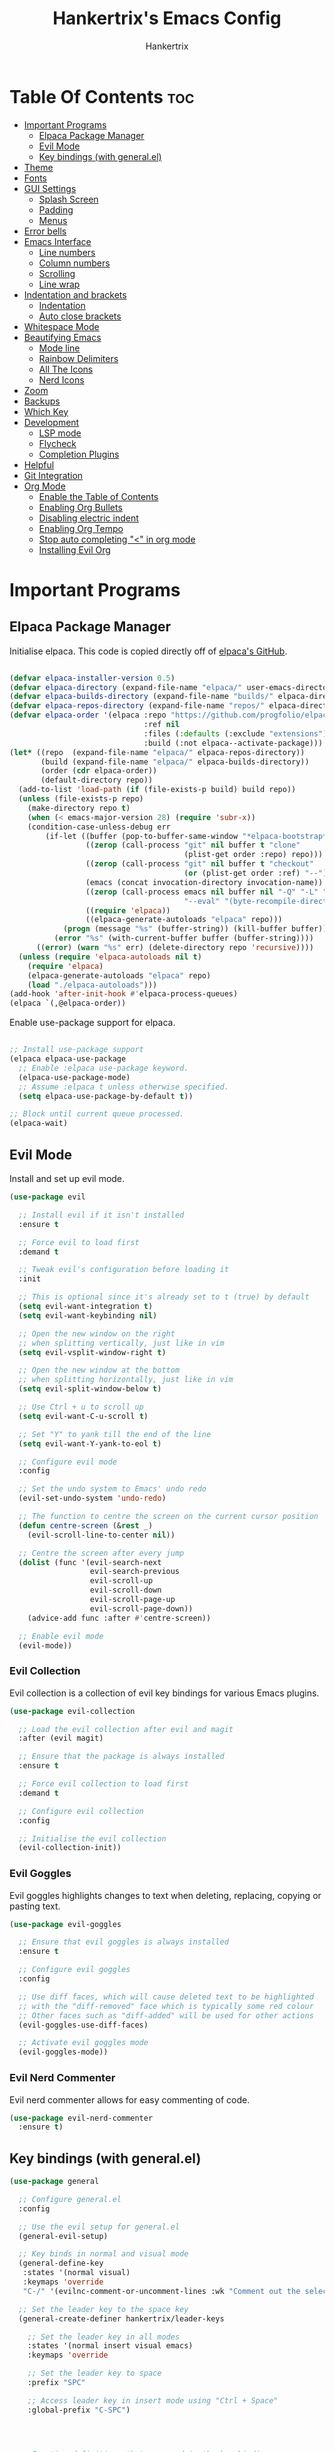 #+TITLE: Hankertrix's Emacs Config
#+AUTHOR: Hankertrix
#+DESCRIPTION: Hankertrix's personal Emacs config
#+STARTUP: showeverything
#+OPTIONS: toc:2




* Table Of Contents :toc:
- [[#important-programs][Important Programs]]
  - [[#elpaca-package-manager][Elpaca Package Manager]]
  - [[#evil-mode][Evil Mode]]
  - [[#key-bindings-with-generalel][Key bindings (with general.el)]]
- [[#theme][Theme]]
- [[#fonts][Fonts]]
- [[#gui-settings][GUI Settings]]
  - [[#splash-screen][Splash Screen]]
  - [[#padding][Padding]]
  - [[#menus][Menus]]
- [[#error-bells][Error bells]]
- [[#emacs-interface][Emacs Interface]]
  - [[#line-numbers][Line numbers]]
  - [[#column-numbers][Column numbers]]
  - [[#scrolling][Scrolling]]
  - [[#line-wrap][Line wrap]]
- [[#indentation-and-brackets][Indentation and brackets]]
  - [[#indentation][Indentation]]
  - [[#auto-close-brackets][Auto close brackets]]
- [[#whitespace-mode][Whitespace Mode]]
- [[#beautifying-emacs][Beautifying Emacs]]
  - [[#mode-line][Mode line]]
  - [[#rainbow-delimiters][Rainbow Delimiters]]
  - [[#all-the-icons][All The Icons]]
  - [[#nerd-icons][Nerd Icons]]
- [[#zoom][Zoom]]
- [[#backups][Backups]]
- [[#which-key][Which Key]]
- [[#development][Development]]
  - [[#lsp-mode][LSP mode]]
  - [[#flycheck][Flycheck]]
  - [[#completion-plugins][Completion Plugins]]
- [[#helpful][Helpful]]
- [[#git-integration][Git Integration]]
- [[#org-mode][Org Mode]]
  - [[#enable-the-table-of-contents][Enable the Table of Contents]]
  - [[#enabling-org-bullets][Enabling Org Bullets]]
  - [[#disabling-electric-indent][Disabling electric indent]]
  - [[#enabling-org-tempo][Enabling Org Tempo]]
  - [[#stop-auto-completing--in-org-mode][Stop auto completing "<" in org mode]]
  - [[#installing-evil-org][Installing Evil Org]]

* Important Programs

** Elpaca Package Manager
Initialise elpaca. This code is copied directly off of [[https://github.com/progfolio/elpaca][elpaca's GitHub]].
#+begin_src emacs-lisp

  (defvar elpaca-installer-version 0.5)
  (defvar elpaca-directory (expand-file-name "elpaca/" user-emacs-directory))
  (defvar elpaca-builds-directory (expand-file-name "builds/" elpaca-directory))
  (defvar elpaca-repos-directory (expand-file-name "repos/" elpaca-directory))
  (defvar elpaca-order '(elpaca :repo "https://github.com/progfolio/elpaca.git"
                                :ref nil
                                :files (:defaults (:exclude "extensions"))
                                :build (:not elpaca--activate-package)))
  (let* ((repo  (expand-file-name "elpaca/" elpaca-repos-directory))
         (build (expand-file-name "elpaca/" elpaca-builds-directory))
         (order (cdr elpaca-order))
         (default-directory repo))
    (add-to-list 'load-path (if (file-exists-p build) build repo))
    (unless (file-exists-p repo)
      (make-directory repo t)
      (when (< emacs-major-version 28) (require 'subr-x))
      (condition-case-unless-debug err
          (if-let ((buffer (pop-to-buffer-same-window "*elpaca-bootstrap*"))
                   ((zerop (call-process "git" nil buffer t "clone"
                                         (plist-get order :repo) repo)))
                   ((zerop (call-process "git" nil buffer t "checkout"
                                         (or (plist-get order :ref) "--"))))
                   (emacs (concat invocation-directory invocation-name))
                   ((zerop (call-process emacs nil buffer nil "-Q" "-L" "." "--batch"
                                         "--eval" "(byte-recompile-directory \".\" 0 'force)")))
                   ((require 'elpaca))
                   ((elpaca-generate-autoloads "elpaca" repo)))
              (progn (message "%s" (buffer-string)) (kill-buffer buffer))
            (error "%s" (with-current-buffer buffer (buffer-string))))
        ((error) (warn "%s" err) (delete-directory repo 'recursive))))
    (unless (require 'elpaca-autoloads nil t)
      (require 'elpaca)
      (elpaca-generate-autoloads "elpaca" repo)
      (load "./elpaca-autoloads")))
  (add-hook 'after-init-hook #'elpaca-process-queues)
  (elpaca `(,@elpaca-order))

#+end_src

Enable use-package support for elpaca.
#+begin_src emacs-lisp

  ;; Install use-package support
  (elpaca elpaca-use-package
    ;; Enable :elpaca use-package keyword.
    (elpaca-use-package-mode)
    ;; Assume :elpaca t unless otherwise specified.
    (setq elpaca-use-package-by-default t))

  ;; Block until current queue processed.
  (elpaca-wait)

#+end_src


** Evil Mode
Install and set up evil mode.
#+begin_src emacs-lisp
  (use-package evil

    ;; Install evil if it isn't installed
    :ensure t

    ;; Force evil to load first
    :demand t

    ;; Tweak evil's configuration before loading it
    :init

    ;; This is optional since it's already set to t (true) by default
    (setq evil-want-integration t)
    (setq evil-want-keybinding nil)

    ;; Open the new window on the right
    ;; when splitting vertically, just like in vim
    (setq evil-vsplit-window-right t)

    ;; Open the new window at the bottom
    ;; when splitting horizontally, just like in vim
    (setq evil-split-window-below t)

    ;; Use Ctrl + u to scroll up
    (setq evil-want-C-u-scroll t)

    ;; Set "Y" to yank till the end of the line
    (setq evil-want-Y-yank-to-eol t)

    ;; Configure evil mode
    :config

    ;; Set the undo system to Emacs' undo redo
    (evil-set-undo-system 'undo-redo)

    ;; The function to centre the screen on the current cursor position
    (defun centre-screen (&rest _)
      (evil-scroll-line-to-center nil))

    ;; Centre the screen after every jump
    (dolist (func '(evil-search-next
                    evil-search-previous
                    evil-scroll-up
                    evil-scroll-down
                    evil-scroll-page-up
                    evil-scroll-page-down))
      (advice-add func :after #'centre-screen))

    ;; Enable evil mode
    (evil-mode))
#+end_src


*** Evil Collection
Evil collection is a collection of evil key bindings for various Emacs plugins.
#+begin_src emacs-lisp
  (use-package evil-collection

    ;; Load the evil collection after evil and magit
    :after (evil magit)

    ;; Ensure that the package is always installed
    :ensure t

    ;; Force evil collection to load first
    :demand t

    ;; Configure evil collection
    :config

    ;; Initialise the evil collection
    (evil-collection-init))
#+end_src


*** Evil Goggles
Evil goggles highlights changes to text when deleting, replacing, copying or pasting text.
#+begin_src emacs-lisp
  (use-package evil-goggles

    ;; Ensure that evil goggles is always installed
    :ensure t

    ;; Configure evil goggles
    :config

    ;; Use diff faces, which will cause deleted text to be highlighted
    ;; with the "diff-removed" face which is typically some red colour
    ;; Other faces such as "diff-added" will be used for other actions
    (evil-goggles-use-diff-faces)

    ;; Activate evil goggles mode
    (evil-goggles-mode))
#+end_src


*** Evil Nerd Commenter
Evil nerd commenter allows for easy commenting of code.
#+begin_src emacs-lisp
  (use-package evil-nerd-commenter
    :ensure t)
#+end_src


** Key bindings (with general.el)
#+begin_src emacs-lisp
  (use-package general

    ;; Configure general.el
    :config

    ;; Use the evil setup for general.el
    (general-evil-setup)

    ;; Key binds in normal and visual mode
    (general-define-key
     :states '(normal visual)
     :keymaps 'override
     "C-/" '(evilnc-comment-or-uncomment-lines :wk "Comment out the selected lines"))

    ;; Set the leader key to the space key
    (general-create-definer hankertrix/leader-keys

      ;; Set the leader key in all modes
      :states '(normal insert visual emacs)
      :keymaps 'override

      ;; Set the leader key to space
      :prefix "SPC"

      ;; Access leader key in insert mode using "Ctrl + Space"
      :global-prefix "C-SPC")




    ;; Function definitions that are used in the key bindings

    ;; Function to use a register with an evil function
    (defun use-register-with-evil-function (register evil-function)
      "A wrapper function to easily use a specified register REGISTER
                   with an evil function EVIL-FUNCTION."
      (interactive)
      (let ((evil-this-register register))
        (call-interactively evil-function)))




    ;; Key bindings involving the leader key

    ;; Key binds to copy and paste from the clipboard
    (hankertrix/leader-keys
      "P" '(
            (lambda () (interactive) (use-register-with-evil-function ?+ 'evil-paste-before))
            :wk "Paste from the system clipboard before the cursor")
      "pp" '(
             (lambda () (interactive) (use-register-with-evil-function ?+ 'evil-paste-after))
             :wk "Paste from the system clipboard after the cursor")
      "y" '(
            (lambda () (interactive) (use-register-with-evil-function ?+ 'evil-yank))
            :wk "Copy to the system clipboard")
      "Y" '(
            (lambda () (interactive) (use-register-with-evil-function ?+ 'evil-yank-line))
            :wk "Copy till the end of the line to the system clipboard")
      "d" '(
            (lambda () (interactive) (use-register-with-evil-function ?_ 'evil-delete))
            :wk "Delete to the black hole register")
      )

    ;; Key binds for buffer management
    (hankertrix/leader-keys
      "l" '(next-buffer :wk "Go to the next buffer")
      "h" '(previous-buffer :wk "Go to the previous buffer")
      "x" '(kill-this-buffer :wk "Go to the previous buffer")
      )

    ;; Key binds for searching
    (hankertrix/leader-keys
      "pw" '(dired :wk "Open Dired")
      "pf" '(counsel-find-file :wk "Search for a file")
      "ps" '(counsel-rg :wk "Search for the term using ripgrep")
      )
    )
#+end_src




* Theme
Install the Uwu theme. The Uwu theme is a high contrast theme that is similar to bluloco. I am only using this theme because the bluloco doom theme isn't being merged into the doom themes repository.
#+begin_src emacs-lisp
  (use-package uwu-theme

    ;; Ensure that the uww theme is installed
    :ensure t

    ;; Configure the uwu theme
    :config

    ;; Make the line numbers less distracting
    (setq uwu-distinct-line-numbers 'nil)

    ;; Scale org-mode headlines
    (setq uwu-scale-org-headlines 1)

    ;; Scale outline-mode headlines
    (setq uwu-scale-outline-headlines 1)

    ;; Load and enable the uwu theme
    (load-theme 'uwu t t)
    (enable-theme 'uwu))
#+end_src




* Fonts

Set the default font to Cascadia Code with a font size of 10.
#+begin_src emacs-lisp
  (set-face-attribute 'default nil
                      :font "CaskaydiaCove NFM 10"
                      :weight 'medium)
#+end_src

Set the default mono space font to Cascadia Code with a font size of 10.
#+begin_src emacs-lisp
  (set-face-attribute 'fixed-pitch nil
                      :font "CaskaydiaCove NFM 10"
                      :weight 'medium)
#+end_src

Make comments italic.
#+begin_src emacs-lisp
  (set-face-attribute 'font-lock-comment-face nil :slant 'italic)
#+end_src

Set up the font such that it will work on emacsclient.
#+begin_src emacs-lisp
  (add-to-list 'default-frame-alist '(font . "CaskaydiaCove NFM 10"))
#+end_src




* GUI Settings

** Splash Screen
Remove the startup splash screen.
#+begin_src emacs-lisp
  (setq inhibit-startup-message t)
#+end_src


** Padding
Have some padding before the edge of the screen.
#+begin_src emacs-lisp
  (set-fringe-mode 5)
#+end_src


** Menus
Disable the menu, the toolbar and the scroll bar.
#+begin_src emacs-lisp
  (menu-bar-mode -1)
  (tool-bar-mode -1)
  (scroll-bar-mode -1)
#+end_src

Disable tool tips.
#+begin_src emacs-lisp
  (tooltip-mode -1)
#+end_src




* Error bells
Disable all error bells.
#+begin_src emacs-lisp
  (setq ring-bell-function 'ignore)
#+end_src




* Emacs Interface

** Line numbers
Display relative line numbers.
#+begin_src emacs-lisp
  (setq display-line-numbers-type 'relative)
  (global-display-line-numbers-mode)
#+end_src

Disable line numbers for some modes, specifically terminal mode and e-shell mode.
#+begin_src emacs-lisp
  (dolist (mode '(term-mode-hook
                  eshell-mode-hook))
    (add-hook mode (lambda () (display-line-numbers-mode 0))))
#+end_src


** Column numbers
Display column numbers on the mode line.
#+begin_src emacs-lisp
  (column-number-mode)
#+end_src


** Scrolling
Set the scroll margin (scrolloff in vim) and the scroll step to have vim-like scrolling.
#+begin_src emacs-lisp
  (setq scroll-margin 8)
  (setq scroll-step 1)
#+end_src


** Line wrap
Wrap long lines.
#+begin_src emacs-lisp
  (global-visual-line-mode t)
#+end_src


* Indentation and brackets

** Indentation
Use spaces instead of tabs for indentation.
#+begin_src emacs-lisp
  (setq-default indent-tabs-mode nil)
#+end_src

Set a default indentation of 4 spaces.
#+begin_src emacs-lisp
  (setq-default tab-width 4)
  (setq-default evil-shift-width tab-width)
#+end_src


** Auto close brackets
Electric pair mode is a mode to auto close brackets.
#+begin_src emacs-lisp
  (electric-pair-mode 1)
#+end_src



* Whitespace Mode
Set up whitespace mode to show trailing spaces, hard spaces, new lines, indentation, and mixed indentation.
#+begin_src emacs-lisp
  (setq whitespace-style '(

                           ;; Enable highlighting of whitespace
                           face

                           ;; Show trailing spaces
                           trailing

                           ;; Show indentation
                           indentation

                           ;; Show mixed indentation
                           space-before-tab
                           space-after-tab

                           ;; Show hard spaces using a special character
                           space-mark

                           ;; Show new lines using a special character
                           newline-mark))
#+end_src

Set up whitespace mode to show new lines and hard spaces.
#+begin_src emacs-lisp
  (setq whitespace-display-mappings

        ;; Hard spaces are displayed as ¤
        ;; Fall back to underscores if ¤ cannot be displayed
        '((space-mark   ?\xA0 [?¤]     [?_])

          ;; New lines are displayed as ↵
          ;; Fall back to the dollar sign symbol if ↵ cannot be displayed
          (newline-mark ?\n   [?↵ ?\n] [?$ ?\n])
          ))
#+end_src

Show trailing white space.
#+begin_src emacs-lisp
  (setq-default show-trailing-whitespace t)
#+end_src

Enable whitespace mode.
#+begin_src emacs-lisp
  (global-whitespace-mode 1)
#+end_src




* Beautifying Emacs

** Mode line
Use doom mode line for the Emacs mode line.
#+begin_src emacs-lisp
  (use-package doom-modeline
    :ensure t
    :init (doom-modeline-mode 1))
#+end_src


** Rainbow Delimiters
This is to make it easier to see the different brackets as lisp has a heck ton of brackets.
#+begin_src emacs-lisp
  (use-package rainbow-delimiters
    :hook (prog-mode . rainbow-delimiters-mode))
#+end_src


** All The Icons
All the icons is an icon set that can be used with dashboard, dired, ibuffer and other Emacs programs.
#+begin_src emacs-lisp

  ;; Install the all the icons package
  (use-package all-the-icons

    ;; Ensure that the package is installed
    :ensure t

    ;; Only load the package if the interface is graphical and not a terminal
    :if (display-graphic-p))

  ;; Install the all the icons package for dired and enable it in dired mode
  (use-package all-the-icons-dired
    :hook (dired-mode . all-the-icons-dired-mode))
#+end_src


** Nerd Icons
Nerd Icons is another icon set that can be used with anything in Emacs. I am currently using it through kind-icons with corfu.
#+begin_src emacs-lisp
  (use-package nerd-icons

    ;; Ensure that the package is installed
    :ensure t

    ;; Customise nerd icons
    :custom

    ;; Set the font to the Cascadia Code nerd font
    (nerd-icons-font-family "CaskaydiaCove NFM"))
#+end_src




* Zoom
Set Ctrl plus =/- for zooming in/out.
#+begin_src emacs-lisp
  (global-set-key (kbd "C-=") 'text-scale-increase)
  (global-set-key (kbd "C--") 'text-scale-decrease)
#+end_src

Set Ctrl + the mouse wheel to zoom in and out.
#+begin_src emacs-lisp
  (global-set-key (kbd "<C-wheel-up>") 'text-scale-increase)
  (global-set-key (kbd "<C-wheel-down>") 'text-scale-decrease)
#+end_src




* Backups
Don't create backups.
#+begin_src emacs-lisp
  (setq make-backup-files nil)
#+end_src




* Which Key
Install and configure the which key plugin.
#+begin_src emacs-lisp
  (use-package which-key

    ;; Ensure that which key is installed
    :demand t

    ;; Initialise which key
    :init
    (which-key-mode 1)

    ;; Configure which key
    :config
    (setq which-key-side-window-location 'bottom
          which-key-sort-order #'which-key-key-order-alpha
          which-key-sort-uppercase-first nil
          which-key-add-column-padding 1
          which-key-max-display-columns nil
          which-key-min-display-lines 6
          which-key-side-window-slot -10
          which-key-side-window-max-height 0.25
          which-key-idle-delay 0.5
          which-key-max-description-length 25
          which-key-allow-imprecise-window-fit t
          which-key-separator " → " ))
#+end_src




* Development

** LSP mode
LSP mode allows Emacs to use various language servers to provide auto completions and show errors, like an IDE.
#+begin_src emacs-lisp


  ;; Install LSP mode
  (use-package lsp-mode

    ;; Load LSP mode only when the commands below are called
    :commands (lsp lsp-deferred)

    ;; Customise LSP mode
    :custom

    ;; Set the LSP completion provider to none
    (lsp-completion-provider :none)

    ;; Custom keybindings for LSP mode
    :bind (:map lsp-mode-map
                ("C-l d" . flycheck-list-errors))

    ;; Initialise LSP mode
    :init

    ;; Set the prefix for LSP mode key binds
    (setq lsp-keymap-prefix "C-l")

    ;; Disable snippet support for LSP mode
    (setq lsp-enable-snippet nil)


    ;; Functions to set up LSP mode

    (defun lsp-mode-setup ()
      "The function to set up LSP mode"

      ;; Set up the headerline in LSP mode
      (setq lsp-headerline-breadcrumb-segments '(path-up-to-project file symbols))

      ;; Enable the headerline
      (lsp-headerline-breadcrumb-mode))

    (defun lsp-completion-mode-setup ()
      "The function to set up LSP completion with Corfu"

      ;; Set up completion with Corfu with the flex configuration
      (setf (alist-get 'styles (alist-get 'lsp-capf completion-category-defaults))
            '(flex)))

    ;; The hooks for LSP mode
    :hook

    ;; Run the LSP mode setup function every time LSP mode is started
    (lsp-mode . lsp-mode-setup)

    ;; Run the LSP mode completion setup function every time the
    ;; LSP completion mode is started
    (lsp-completion-mode . lsp-completion-mode-setup)

    ;; Disable LSP mode integration with completion at point functions in text mode
    ;; This is to get autocompletions with corfu and cape working again in text mode
    (text-mode . (lambda () (setq-local lsp-completion-enable nil)))

    ;; Configure LSP mode
    :config

    ;; Enable which key integration for LSP mode
    (lsp-enable-which-key-integration t))
#+end_src


*** Enable the UI for LSP mode
#+begin_src emacs-lisp
  (use-package lsp-ui

    ;; Start the UI when LSP mode is started
    :hook (lsp-mode . lsp-ui-mode)

    ;; Customise the UI
    :custom

    ;; Set the position of the documentation to be at the bottom of the screen
    (lsp-ui-doc-position 'bottom))
#+end_src


*** LSP Treemacs
LSP treemacs allows the displaying of various LSP related things such as symbols or errors in a tree-like fashion.
#+begin_src emacs-lisp
  (use-package lsp-treemacs

    ;; Ensure that LSP treemacs is loaded after the LSP
    :after lsp)
#+end_src


*** Language Support
Emacs doesn't have built-in support for Lua and Haskell, so let's add support for those.
#+begin_src emacs-lisp
  (use-package lua-mode)
  (use-package haskell-mode)
#+end_src


*** Language Servers

**** Ltex
Ltex is a language server for various TeX (e.g. LaTeX, BibTeX, etc.), markdown and org files.
#+begin_src emacs-lisp
  (use-package lsp-ltex

    ;; Enable ltex in text mode
    :hook (text-mode . (lambda ()
                         (require 'lsp-ltex)
                         (lsp-deferred)))

    ;; Initialise ltex
    :init

    ;; Set the language for ltex to British English
    (setq lsp-ltex-language "en-GB")

    ;; Set the wanted ltex version to 16.0.0
    (setq lsp-ltex-version "16.0.0"))
#+end_src


** Flycheck
Flycheck is better alternative to the built-in Emacs Flymake with support for a lot of programming languages out of the box. =luacheck= and =python-pylint= needs to be installed for Flycheck to support Lua and Python respectively.
#+begin_src emacs-lisp
  (use-package flycheck
    :ensure t
    :defer t
    :init (global-flycheck-mode))
#+end_src


** Completion Plugins

*** Ivy
Ivy is a generic completion mechanism for the Emacs mini buffer.
#+begin_src emacs-lisp
  (use-package ivy

    ;; Ensure that ivy is installed
    :ensure t

    ;; Customise ivy
    :custom

    ;; Allow ivy to search closed buffers as ivy will look through closed buffers
    (setq ivy-use-virtual-buffers t)

    ;; Set the dispaly format for the number of matches that ivy has found
    (setq ivy-count-format "(%d/%d) ")

    ;; This allows the execution of minibuffer commands while in the minibuffer
    (setq enable-recursive-minibuffers t)

    ;; Start ivy
    (ivy-mode))
#+end_src


*** Counsel
Counsel is a collection of useful ivy-enhanced versions of Emacs commands, as well as a few other useful functions.
#+begin_src emacs-lisp
  (use-package counsel

    ;; Load counsel only after ivy is loaded
    :after ivy

    ;; Ensure that counsel is installed
    :ensure t

    ;; Configure counsel
    :config

    ;; Don't start searches with ^
    (setq ivy-initial-inputs-alist nil)

    ;; Start counsel mode to replace Emacs commands with ivy enhanced versions
    (counsel-mode))
#+end_src


*** Ivy Rich
Ivy rich is a plugin to make ivy look better and more user-friendly.
#+begin_src emacs-lisp
  (use-package ivy-rich

    ;; Load ivy rich after ivy
    :after ivy

    ;; Ensure that marginalia is installed
    :ensure t

    ;; This gives us descriptions in "M-x"
    :init (ivy-rich-mode 1)

    ;; Customise ivy rich
    :custom
    (ivy-virtual-abbreviate 'full
                            ivy-rich-switch-buffer-align-virtual-buffer t
                            ivy-rich-path-style 'abbrev)

    ;; Configure ivy rich
    :config
    (ivy-set-display-transformer 'ivy-switch-buffer
                                 'ivy-rich-switch-buffer-transformer))

  ;; Install the all the icons package for ivy rich for nice icons
  (use-package all-the-icons-ivy-rich

    ;; Ensure that the package is installed
    :ensure t

    ;; Ensure that the package is loaded after marginalia and all the icons
    :after (ivy-rich all-the-icons)

    ;; Start the all the icons package
    :init (all-the-icons-ivy-rich-mode 1))
#+end_src


*** Corfu
Corfu is a plugin for in-buffer completions.
#+begin_src emacs-lisp
  (use-package corfu

    ;; Pull the corfu extensions from the repo as well
    :elpaca (corfu :host github :repo "minad/corfu" :files (:defaults "extensions/*"))

    ;; Customise corfu
    :custom

    ;; Allows cycling through candidates
    (corfu-cycle t)

    ;; Enable auto completion
    (corfu-auto t)

    ;; Only auto complete when there are 2 letters or more
    (corfu-auto-prefix 2)

    ;; Preselect the first candidate
    (corfu-preselect-first t)

    ;; Stop auto completing when there is a separator like a space
    (corfu-quit-at-boundary 'separator)

    ;; Don't show the documentation for the completion
    ;; I am using corfu-popupinfo-mode for the documentation instead
    (corfu-echo-documentation nil)

    ;; Do not preview current candidate
    (corfu-preview-current 'insert)

    ;; Key binds for corfu
    :bind (:map corfu-map
                ("RET" . nil)
                ("C-n" . corfu-next)
                ("C-p" . corfu-previous)
                ("TAB" . corfu-insert)
                ([tab] . corfu-insert))

    ;; Initialise corfu
    :init

    ;; Use corfu everywhere
    (global-corfu-mode)

    ;; Show documentation using the corfu pop up info extension
    (corfu-popupinfo-mode 1)

    ;; Save completion history for better sorting
    (corfu-history-mode 1)
    (savehist-mode 1)
    (add-to-list 'savehist-additional-variables 'corfu-history)

    )
#+end_src


**** Enable corfu in the mini buffer
#+begin_src emacs-lisp
  (defun corfu-enable-always-in-minibuffer ()
    "Enable Corfu in the minibuffer if Vertico/Mct are not active."
    (unless (or (bound-and-true-p mct--active)
                (bound-and-true-p vertico--input)
                (eq (current-local-map) read-passwd-map))

      ;; Enable/disable auto completion
      ;; (setq-local corfu-auto nil)

      ;; Disable automatic echo and popup
      (setq-local corfu-echo-delay nil
                  corfu-popupinfo-delay nil)
      (corfu-mode 1)))

  (add-hook 'minibuffer-setup-hook #'corfu-enable-always-in-minibuffer 1)
#+end_src


**** Adding kind icons to corfu
#+begin_src emacs-lisp
  (use-package kind-icon

    ;; Load kind icon after corfu and nerd icons
    :after (corfu nerd-icons)

    ;; Customise kind icon
    :custom

    ;; Don't use SVG based icons from kind icons
    (kind-icon-use-icons nil)

    ;; Use nerd font icons instead
    (kind-icon-mapping
     `(
       (array ,(nerd-icons-codicon "nf-cod-symbol_array") :face font-lock-type-face)
       (boolean ,(nerd-icons-codicon "nf-cod-symbol_boolean") :face font-lock-builtin-face)
       (class ,(nerd-icons-codicon "nf-cod-symbol_class") :face font-lock-type-face)
       (color ,(nerd-icons-codicon "nf-cod-symbol_color") :face success)
       (command ,(nerd-icons-codicon "nf-cod-terminal") :face default)
       (constant ,(nerd-icons-codicon "nf-cod-symbol_constant") :face font-lock-constant-face)
       (constructor ,(nerd-icons-codicon "nf-cod-triangle_right") :face font-lock-function-name-face)
       (enummember ,(nerd-icons-codicon "nf-cod-symbol_enum_member") :face font-lock-builtin-face)
       (enum-member ,(nerd-icons-codicon "nf-cod-symbol_enum_member") :face font-lock-builtin-face)
       (enum ,(nerd-icons-codicon "nf-cod-symbol_enum") :face font-lock-builtin-face)
       (event ,(nerd-icons-codicon "nf-cod-symbol_event") :face font-lock-warning-face)
       (field ,(nerd-icons-codicon "nf-cod-symbol_field") :face font-lock-variable-name-face)
       (file ,(nerd-icons-codicon "nf-cod-symbol_file") :face font-lock-string-face)
       (folder ,(nerd-icons-codicon "nf-cod-folder") :face font-lock-doc-face)
       (interface ,(nerd-icons-codicon "nf-cod-symbol_interface") :face font-lock-type-face)
       (keyword ,(nerd-icons-codicon "nf-cod-symbol_keyword") :face font-lock-keyword-face)
       (macro ,(nerd-icons-codicon "nf-cod-symbol_misc") :face font-lock-keyword-face)
       (magic ,(nerd-icons-codicon "nf-cod-wand") :face font-lock-builtin-face)
       (method ,(nerd-icons-codicon "nf-cod-symbol_method") :face font-lock-function-name-face)
       (function ,(nerd-icons-codicon "nf-cod-symbol_method") :face font-lock-function-name-face)
       (module ,(nerd-icons-codicon "nf-cod-file_submodule") :face font-lock-preprocessor-face)
       (numeric ,(nerd-icons-codicon "nf-cod-symbol_numeric") :face font-lock-builtin-face)
       (operator ,(nerd-icons-codicon "nf-cod-symbol_operator") :face font-lock-comment-delimiter-face)
       (param ,(nerd-icons-codicon "nf-cod-symbol_parameter") :face default)
       (property ,(nerd-icons-codicon "nf-cod-symbol_property") :face font-lock-variable-name-face)
       (reference ,(nerd-icons-codicon "nf-cod-references") :face font-lock-variable-name-face)
       (snippet ,(nerd-icons-codicon "nf-cod-symbol_snippet") :face font-lock-string-face)
       (string ,(nerd-icons-codicon "nf-cod-symbol_string") :face font-lock-string-face)
       (struct ,(nerd-icons-codicon "nf-cod-symbol_structure") :face font-lock-variable-name-face)
       (text ,(nerd-icons-codicon "nf-cod-text_size") :face font-lock-doc-face)
       (typeparameter ,(nerd-icons-codicon "nf-cod-list_unordered") :face font-lock-type-face)
       (type-parameter ,(nerd-icons-codicon "nf-cod-list_unordered") :face font-lock-type-face)
       (unit ,(nerd-icons-codicon "nf-cod-symbol_ruler") :face font-lock-constant-face)
       (value ,(nerd-icons-codicon "nf-cod-symbol_field") :face font-lock-builtin-face)
       (variable ,(nerd-icons-codicon "nf-cod-symbol_variable") :face font-lock-variable-name-face)
       (t ,(nerd-icons-codicon "nf-cod-code") :face font-lock-warning-face)))

    ;; Have the background be the same as corfu's default
    (kind-icon-default-face 'corfu-default)

    ;; Configure kind icon
    :config

    ;; Enable kind icon with corfu
    (add-to-list 'corfu-margin-formatters #'kind-icon-margin-formatter))
#+end_src


*** Cape
Cape is a plugin that provides extensions to completion at point plugins like corfu or company.
#+begin_src emacs-lisp
  (use-package cape

    ;; Initialise cape and add the wanted completion functions
    :init
    (add-to-list 'completion-at-point-functions #'cape-keyword)
    (add-to-list 'completion-at-point-functions #'cape-elisp-block)
    (add-to-list 'completion-at-point-functions #'cape-dict)
    (add-to-list 'completion-at-point-functions #'cape-file)
    (add-to-list 'completion-at-point-functions #'cape-dabbrev)
    (add-to-list 'completion-at-point-functions #'cape-history)
    (add-to-list 'completion-at-point-functions #'cape-tex)
    ;; (add-to-list 'completion-at-point-functions #'cape-sgml)
    ;; (add-to-list 'completion-at-point-functions #'cape-rfc1345)
    ;; (add-to-list 'completion-at-point-functions #'cape-abbrev)
    ;; (add-to-list 'completion-at-point-functions #'cape-symbol)
    ;; (add-to-list 'completion-at-point-functions #'cape-line)
    )
#+end_src




* Helpful
Helpful is a better help buffer for Emacs that provides more context and details.
#+begin_src emacs-lisp
  (use-package helpful

    ;; Ensure that helpful is installed
    :ensure t

    ;; Customise helpful
    :custom

    ;; Bind the helpful versions of Emacs commands to counsel
    (counsel-describe-function-function #'helpful-callable)
    (counsel-describe-variable-function #'helpful-variable)

    ;; Remap the default Emacs commands to the helpful versions
    :bind
    ([remap describe-function] . counsel-describe-function)
    ([remap describe-command] . helpful-command)
    ([remap describe-variable] . counsel-describe-variable)
    ([remap describe-key] . helpful-key))
#+end_src




* Git Integration
Magit is an awesome plugin that provides excellent Git integration in Emacs.
#+begin_src emacs-lisp
  (use-package magit)
#+end_src




* Org Mode

** Enable the Table of Contents
#+begin_src emacs-lisp
  (use-package toc-org
    :commands toc-org-enable
    :init (add-hook 'org-mode-hook 'toc-org-enable))
#+end_src


** Enabling Org Bullets
Org-bullets gives us attractive bullets rather than asterisks.
#+begin_src emacs-lisp
  (add-hook 'org-mode-hook 'org-indent-mode)
  (use-package org-bullets)
  (add-hook 'org-mode-hook (lambda () (org-bullets-mode 1)))
#+end_src


** Disabling electric indent
Org mode source code blocks have some really weird and annoying default indentation behaviour. It is likely due to electric-indent-mode, which is turned on by default in Emacs. So I'm going to turn it off.
#+begin_src emacs-lisp
  (electric-indent-mode -1)
#+end_src


** Enabling Org Tempo
Org-tempo provides shortcuts for various expansions in Org mode, such as "<s" to create a source code block.
#+begin_src emacs-lisp
  (require 'org-tempo)
#+end_src


** Stop auto completing "<" in org mode
Electric pair mode auto completes the "<" in org mode, which causes issues with the org tempo expansions. The code below stops electric pair mode from auto completing "<" in org mode.
#+begin_src emacs-lisp
  (add-hook 'org-mode-hook (lambda ()
                             (setq-local electric-pair-inhibit-predicate
                                         `(lambda (c)
                                            (if (char-equal c ?<) t (,electric-pair-inhibit-predicate c))))))
#+end_src


** Installing Evil Org
Evil org provides a set of evil key bindings that work with org mode
#+begin_src emacs-lisp
  (use-package evil-org

    ;; Ensure that evil org is always installed
    :ensure t

    ;; Ensure that evil org is only loaded after org mode
    :after org

    ;; Start evil org when org mode is started
    :hook (org-mode . (lambda () (evil-org-mode)))

    ;; Configure evil org
    :config

    ;; Set the key bindings for org agenda
    (require 'evil-org-agenda)
    (evil-org-agenda-set-keys))
#+end_src
